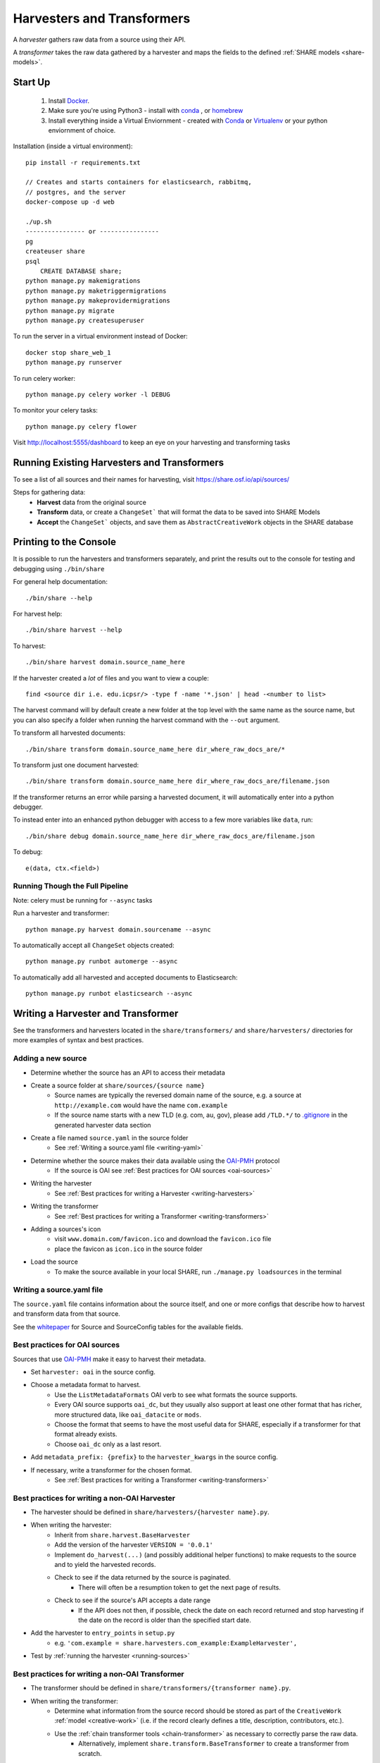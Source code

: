 .. _harvesters-and-transformers:

Harvesters and Transformers
==========================

A `harvester` gathers raw data from a source using their API.

A `transformer` takes the raw data gathered by a harvester and maps the fields to the defined :ref:`SHARE models <share-models>`.

Start Up
--------

    1. Install `Docker <https://docs.docker.com/engine/installation/>`_.
    2. Make sure you're using Python3 - install with `conda <http://conda.pydata.org/miniconda.html>`_ , or `homebrew <http://blog.manbolo.com/2013/02/04/how-to-install-python-3-and-pydev-on-osx#2>`_
    3. Install everything inside a Virtual Enviornment - created with `Conda <http://conda.pydata.org/docs/using/envs.html>`_ or `Virtualenv <https://virtualenv.pypa.io/en/stable/>`_ or your python enviornment of choice.

Installation (inside a virtual environment)::

    pip install -r requirements.txt

    // Creates and starts containers for elasticsearch, rabbitmq,
    // postgres, and the server
    docker-compose up -d web

    ./up.sh
    ---------------- or ----------------
    pg
    createuser share
    psql
        CREATE DATABASE share;
    python manage.py makemigrations
    python manage.py maketriggermigrations
    python manage.py makeprovidermigrations
    python manage.py migrate
    python manage.py createsuperuser


To run the server in a virtual environment instead of Docker::

    docker stop share_web_1
    python manage.py runserver

To run celery worker::

    python manage.py celery worker -l DEBUG

To monitor your celery tasks::

    python manage.py celery flower

Visit http://localhost:5555/dashboard to keep an eye on your harvesting and transforming tasks

.. _running-sources:

Running Existing Harvesters and Transformers
-------------------------------------------

To see a list of all sources and their names for harvesting, visit https://share.osf.io/api/sources/

Steps for gathering data:
    - **Harvest** data from the original source
    - **Transform** data, or create a ``ChangeSet``` that will format the data to be saved into SHARE Models
    - **Accept** the ``ChangeSet``` objects, and save them as ``AbstractCreativeWork`` objects in the SHARE database


Printing to the Console
-----------------------

It is possible to run the harvesters and transformers separately, and print the results out to the console
for testing and debugging using ``./bin/share``

For general help documentation::

    ./bin/share --help

For harvest help::

    ./bin/share harvest --help

To harvest::

    ./bin/share harvest domain.source_name_here

If the harvester created a *lot* of files and you want to view a couple::

    find <source dir i.e. edu.icpsr/> -type f -name '*.json' | head -<number to list>

The harvest command will by default create a new folder at the top level with the same name as the source name,
but you can also specify a folder when running the harvest command with the ``--out`` argument.

To transform all harvested documents::

    ./bin/share transform domain.source_name_here dir_where_raw_docs_are/*

To transform just one document harvested::

    ./bin/share transform domain.source_name_here dir_where_raw_docs_are/filename.json

If the transformer returns an error while parsing a harvested document, it will automatically enter into a python debugger.

To instead enter into an enhanced python debugger with access to a few more variables like ``data``, run::

    ./bin/share debug domain.source_name_here dir_where_raw_docs_are/filename.json

To debug::

    e(data, ctx.<field>)


Running Though the Full Pipeline
""""""""""""""""""""""""""""""""

Note: celery must be running for ``--async`` tasks

Run a harvester and transformer::

    python manage.py harvest domain.sourcename --async

To automatically accept all ``ChangeSet`` objects created::

    python manage.py runbot automerge --async

To automatically add all harvested and accepted documents to Elasticsearch::

    python manage.py runbot elasticsearch --async


Writing a Harvester and Transformer
----------------------------------

See the transformers and harvesters located in the ``share/transformers/`` and ``share/harvesters/`` directories for more examples of syntax and best practices.

Adding a new source
"""""""""""""""""""""

- Determine whether the source has an API to access their metadata
- Create a source folder at ``share/sources/{source name}``
    - Source names are typically the reversed domain name of the source, e.g. a source at ``http://example.com`` would have the name ``com.example``
    - If the source name starts with a new TLD (e.g. com, au, gov), please add ``/TLD.*/`` to `.gitignore`_ in the generated harvester data section
- Create a file named ``source.yaml`` in the source folder
    - See :ref:`Writing a source.yaml file <writing-yaml>`
- Determine whether the source makes their data available using the `OAI-PMH`_ protocol
    - If the source is OAI see :ref:`Best practices for OAI sources <oai-sources>`
- Writing the harvester
    - See :ref:`Best practices for writing a Harvester <writing-harvesters>`
- Writing the transformer
    - See :ref:`Best practices for writing a Transformer <writing-transformers>`
- Adding a sources's icon
    - visit ``www.domain.com/favicon.ico`` and download the ``favicon.ico`` file
    - place the favicon as ``icon.ico`` in the source folder
- Load the source
    - To make the source available in your local SHARE, run ``./manage.py loadsources`` in the terminal

.. _OAI-PMH: http://www.openarchives.org/OAI/openarchivesprotocol.html


.. _writing-yaml:

Writing a source.yaml file
""""""""""""""""""""""""""

The ``source.yaml`` file contains information about the source itself, and one or more configs that describe how to harvest and transform data from that source.

.. code-block:: yaml
    name: com.example
    long_title: Example SHARE Source for Examples
    home_page: http://example.com/
    user: providers.com.example
    configs:
    - label: com.example.oai
      base_url: http://example.com/oai/
      harvester: oai
      harvester_kwargs:
          metadata_prefix: oai_datacite
      rate_limit_allowance: 5
      rate_limit_period: 1
      transformer: org.datacite
      transformer_kwargs: {}

See the whitepaper_ for Source and SourceConfig tables for the available fields.

.. _whitepaper: https://github.com/CenterForOpenScience/SHARE/blob/develop/whitepapers/Tables.md

.. _oai-sources:

Best practices for OAI sources
""""""""""""""""""""""""""""""

Sources that use OAI-PMH_ make it easy to harvest their metadata.

- Set ``harvester: oai`` in the source config.
- Choose a metadata format to harvest.
    - Use the ``ListMetadataFormats`` OAI verb to see what formats the source supports.
    - Every OAI source supports ``oai_dc``, but they usually also support at least one other format that has richer, more structured data, like ``oai_datacite`` or ``mods``. 
    - Choose the format that seems to have the most useful data for SHARE, especially if a transformer for that format already exists.
    - Choose ``oai_dc`` only as a last resort.
- Add ``metadata_prefix: {prefix}`` to the ``harvester_kwargs`` in the source config.
- If necessary, write a transformer for the chosen format.
    - See :ref:`Best practices for writing a Transformer <writing-transformers>`


.. _.gitignore: https://github.com/CenterForOpenScience/SHARE/blob/develop/.gitignore


.. _writing-harvesters:

Best practices for writing a non-OAI Harvester
""""""""""""""""""""""""""""""""""""""""""""""

- The harvester should be defined in ``share/harvesters/{harvester name}.py``.
- When writing the harvester:
    - Inherit from ``share.harvest.BaseHarvester``
    - Add the version of the harvester ``VERSION = '0.0.1'``
    - Implement ``do_harvest(...)`` (and possibly additional helper functions) to make requests to the source and to yield the harvested records.
    - Check to see if the data returned by the source is paginated.
        - There will often be a resumption token to get the next page of results.
    - Check to see if the source's API accepts a date range
        - If the API does not then, if possible, check the date on each record returned and stop harvesting if the date on the record is older than the specified start date.
- Add the harvester to ``entry_points`` in ``setup.py``
    - e.g. ``'com.example = share.harvesters.com_example:ExampleHarvester',``
- Test by :ref:`running the harvester <running-sources>`

.. _writing-transformers:

Best practices for writing a non-OAI Transformer
"""""""""""""""""""""""""""""""""""""""""""""""

- The transformer should be defined in ``share/transformers/{transformer name}.py``.
- When writing the transformer:
    - Determine what information from the source record should be stored as part of the ``CreativeWork`` :ref:`model <creative-work>` (i.e. if the record clearly defines a title, description, contributors, etc.).
    - Use the :ref:`chain transformer tools <chain-transformer>` as necessary to correctly parse the raw data.
        - Alternatively, implement ``share.transform.BaseTransformer`` to create a transformer from scratch.
    - Utilize the ``Extra`` class
        - Raw data that does not fit into a defined :ref:`share model <share-models>` should be stored here.
        - Raw data that is otherwise altered in the transformer should also be stored here to ensure data integrity.

- Test by :ref:`running the transformer <running-sources>` against raw data you have harvested.

.. _chain-transformer:

SHARE Chain Transformer
"""""""""""""""""""""""

SHARE provides a set of tools for writing transformers, based on the idea of constructing chains for each field that lead from the root of the raw document to the data for that field. To write a chain transformer, add ``from share.transform.chain import links`` at the top of the file and make the transformer inherit ``share.transform.chain.ChainTransformer``.


.. code-block:: python

    from share.transform.chain import ctx, links, ChainTransformer, Parser


    class CreativeWork(Parser):
        title = ctx.title


    class ExampleTransformer(ChainTransformer):
        VERSION = '0.0.1'
        root_parser = CreativeWork


- Concat
    To combine list or singular elements into a flat list::

        links.Concat(<string_or_list>, <string_or_list>)

.. _delegate-reference:

- Delegate
    To specify which class to use::

        links.Delegate(<class_name>)

- Join
    To combine list elements into a single string::

        links.Join(<list>, joiner=' ')

    Elements are separated with the ``joiner``.
    By default ``joiner`` is a newline.

- Map
    To designate the class used for each instance of a value found::

        links.Map(links.Delegate(<class_name>), <chain>)

    See the :ref:`share models <share-models>` for what uses a through table (anything that sets ``through=``).
    Uses the :ref:`Delegate <delegate-reference>` tool.

- Maybe
    To transform data that is not consistently available::

        links.Maybe(<chain>, '<item_that_might_not_exist>')

    Indexing further if the path exists::

        links.Maybe(<chain>, '<item_that_might_not_exist>')['<item_that_will_exist_if_maybe_passes>']

    Nesting Maybe::

        links.Maybe(links.Maybe(<chain>, '<item_that_might_not_exist>')['<item_that_will_exist_if_maybe_passes>'], '<item_that_might_not_exist>')

    To avoid excessive nesting use the :ref:`Try link <try-reference>`

- OneOf
    To specify two possible paths for a single value::

        links.OneOf(<chain_option_1>, <chain_option_2>)

- ParseDate
    To determine a date from a string::

        links.ParseDate(<date_string>)

- ParseLanguage
    To determine the ISO language code (i.e. 'ENG') from a string (i.e. 'English')::

        links.ParseLanguage(<language_string>)

    Uses pycountry_ package.

    .. _pycountry: https://pypi.python.org/pypi/pycountry

- ParseName
    To determine the parts of a name (i.e. first name) out of a string::

        links.ParseName(<name_string>).first

    options::

        first
        last
        middle
        suffix
        title
        nickname

    Uses nameparser_ package.

    .. _nameparser: https://pypi.python.org/pypi/nameparser

- RunPython
    To run a defined python function::

        links.RunPython('<function_name>', <chain>, *args, **kwargs)

- Static
    To define a static field::

        links.Static(<static_value>)

- Subjects
    To map a subject to the PLOS taxonomy based on defined mappings::

        links.Subjects(<subject_string>)

.. _try-reference:

- Try
    To transform data that is not consistently available and may throw an exception::

        links.Try(<chain>)

- XPath
    To access data using xpath::

        links.XPath(<chain>, "<xpath_string>")
